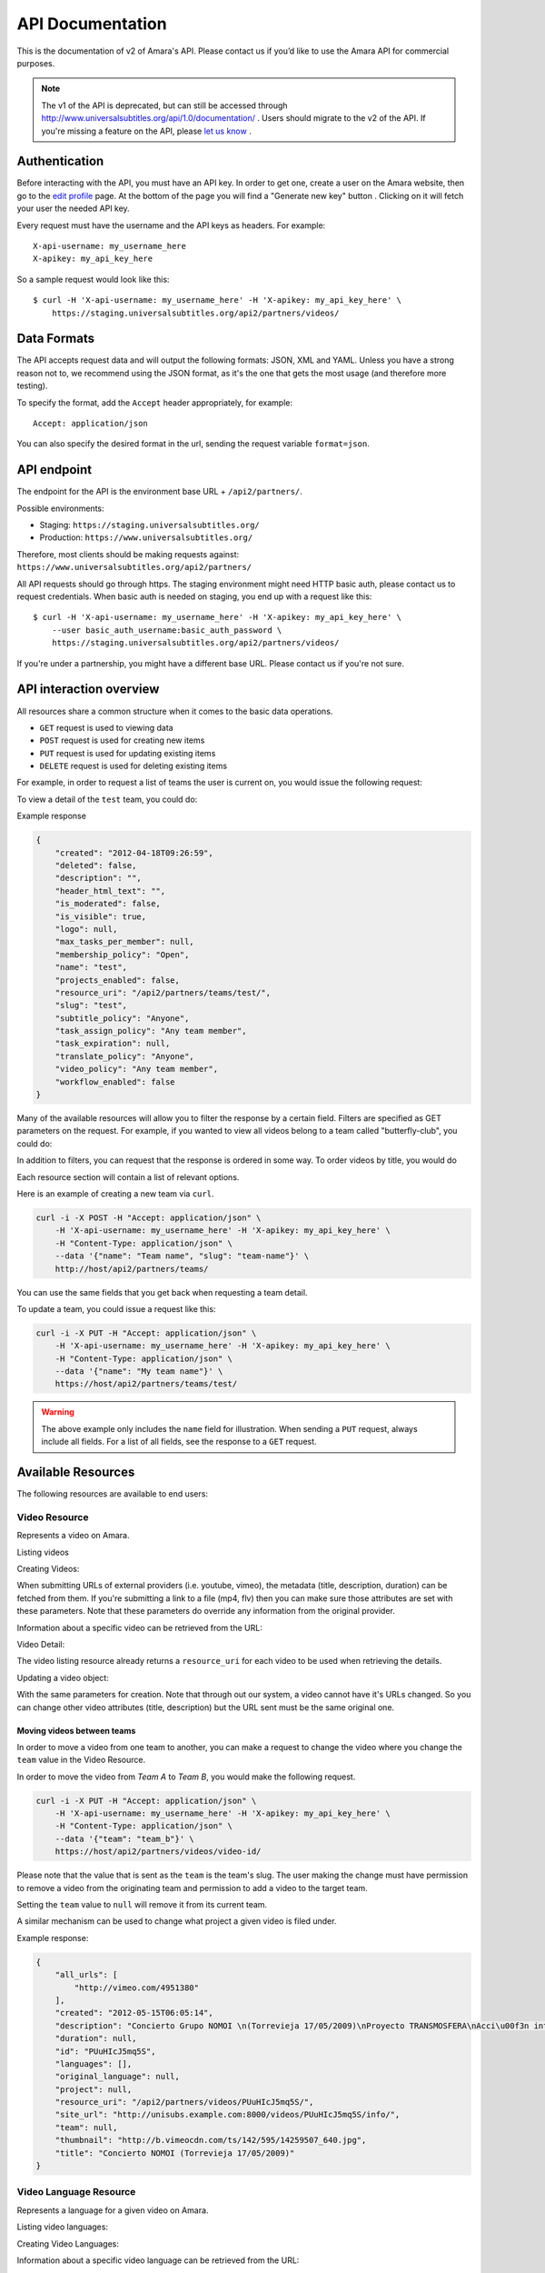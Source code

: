 API Documentation
=================

This is the documentation of v2 of Amara's API. Please contact us
if you’d like to use the Amara API for commercial purposes.

.. note:: The v1 of the API is deprecated, but can still be accessed through
    http://www.universalsubtitles.org/api/1.0/documentation/ . Users should migrate
    to the v2 of the API. If you're missing a feature on the API, please `let us
    know <https://universalsubtitles.tenderapp.com/>`_ .

Authentication
--------------

Before interacting with the API, you must have an API key. In order to get one,
create a user on the Amara website, then go to the `edit profile
<http://www.universalsubtitles.org/en/profiles/edit/>`_ page. At the bottom of
the page you will find a "Generate new key" button . Clicking on it will fetch
your user the needed API key.

Every request must have the username and the API keys as headers. For example::

   X-api-username: my_username_here
   X-apikey: my_api_key_here

So a sample request would look like this::

    $ curl -H 'X-api-username: my_username_here' -H 'X-apikey: my_api_key_here' \
        https://staging.universalsubtitles.org/api2/partners/videos/

Data Formats
------------

The API accepts request data and will output the following formats: JSON, XML
and YAML. Unless you have a strong reason not to, we recommend using the JSON
format, as it's the one that gets the most usage (and therefore more testing).

To specify the format, add the ``Accept`` header appropriately, for example::

    Accept: application/json

You can also specify the desired format in the url, sending the request
variable ``format=json``.

API endpoint
------------

The endpoint for the API is the environment base URL +  ``/api2/partners/``.

Possible environments:

* Staging: ``https://staging.universalsubtitles.org/``
* Production: ``https://www.universalsubtitles.org/``

Therefore, most clients should be making requests against:
``https://www.universalsubtitles.org/api2/partners/``

All API requests should go through https. The staging environment might need
HTTP basic auth, please contact us to request credentials.  When basic auth is
needed on staging, you end up with a request like this::

    $ curl -H 'X-api-username: my_username_here' -H 'X-apikey: my_api_key_here' \
        --user basic_auth_username:basic_auth_password \
        https://staging.universalsubtitles.org/api2/partners/videos/

If you're under a partnership, you might have a different base URL. Please
contact us if you're not sure.

API interaction overview
------------------------

All resources share a common structure when it comes to the basic data
operations.

* ``GET`` request is used to viewing data
* ``POST`` request is used for creating new items
* ``PUT`` request is used for updating existing items
* ``DELETE`` request is used for deleting existing items

For example, in order to request a list of teams the user is current on, you
would issue the following request:

.. http:get:: /api2/partners/teams/

To view a detail of the ``test`` team, you could do:

.. http:get:: /api2/partners/teams/test/

Example response

.. code-block:: json

    {
        "created": "2012-04-18T09:26:59",
        "deleted": false,
        "description": "",
        "header_html_text": "",
        "is_moderated": false,
        "is_visible": true,
        "logo": null,
        "max_tasks_per_member": null,
        "membership_policy": "Open",
        "name": "test",
        "projects_enabled": false,
        "resource_uri": "/api2/partners/teams/test/",
        "slug": "test",
        "subtitle_policy": "Anyone",
        "task_assign_policy": "Any team member",
        "task_expiration": null,
        "translate_policy": "Anyone",
        "video_policy": "Any team member",
        "workflow_enabled": false
    }

Many of the available resources will allow you to filter the response by a
certain field.  Filters are specified as GET parameters on the request.  For
example, if you wanted to view all videos belong to a team called
"butterfly-club", you could do:

.. http:get:: /api2/partners/videos?team=butterfly-club

In addition to filters, you can request that the response is ordered in some
way.  To order videos by title, you would do

.. http:get:: /api2/partners/videos?order_by=title

Each resource section will contain a list of relevant options.

Here is an example of creating a new team via ``curl``.

.. code-block:: bash

    curl -i -X POST -H "Accept: application/json" \
        -H 'X-api-username: my_username_here' -H 'X-apikey: my_api_key_here' \
        -H "Content-Type: application/json" \
        --data '{"name": "Team name", "slug": "team-name"}' \
        http://host/api2/partners/teams/

You can use the same fields that you get back when requesting a team detail.

To update a team, you could issue a request like this:

.. code-block:: bash

    curl -i -X PUT -H "Accept: application/json" \
        -H 'X-api-username: my_username_here' -H 'X-apikey: my_api_key_here' \
        -H "Content-Type: application/json" \
        --data '{"name": "My team name"}' \
        https://host/api2/partners/teams/test/

.. warning:: The above example only includes the ``name`` field for
    illustration. When sending a ``PUT`` request, always include all fields.
    For a list of all fields, see the response to a ``GET`` request.

Available Resources
-------------------

The following resources are available to end users:

Video Resource
~~~~~~~~~~~~~~

Represents a video on Amara.

Listing videos

.. http:get:: /api2/partners/videos/

    :query video_url:  list only videos with the given URL, useful for finding out information about a video already on Amara.
    :query team:       Only show videos that belong to a team identified by ``slug``.
    :query project:    Only show videos that belong to a project with the given slug.
        Passing in ``null`` will return only videos that don't belong to a project.
    :query order_by:   Applies sorting to the video list. Possible values:

        * `title`: ascending
        * `-title`: descending
        * `created`: older videos first
        * `-created` : newer videos

Creating Videos:

.. http:post:: /api2/partners/videos/

    :form video_url: The url for the video. Any url that Amara accepts will work here. You can send the URL for a file (e.g. http:///www.example.com/my-video.ogv) , or a link to one of our accepted providers (youtube, vimeo, dailymotion, blip.tv)
    :form title: The title for the video :form description: About this video
    :form duration: Duration in seconds

When submitting URLs of external providers (i.e. youtube, vimeo), the metadata
(title, description, duration) can be fetched from them. If you're submitting a
link to a file (mp4, flv) then you can make sure those attributes are set with
these parameters. Note that these parameters do override any information from
the original provider.

Information about a specific video can be retrieved from the URL:

Video Detail:

.. http:get:: /api2/partners/videos/[video-id]/

The video listing resource already returns a ``resource_uri`` for each video to
be used when retrieving the details.

Updating a video object:

.. http:put:: /api2/partners/videos/[video-id]/

With the same parameters for creation. Note that through out our system, a
video cannot have it's URLs changed. So you can change other video attributes
(title, description) but the URL sent must be the same original one.

Moving videos between teams
+++++++++++++++++++++++++++

In order to move a video from one team to another, you can make a request to
change the video where you change the ``team`` value in the Video Resource.

In order to move the video from *Team A* to *Team B*, you would make the
following request.

.. code-block:: bash

    curl -i -X PUT -H "Accept: application/json" \
        -H 'X-api-username: my_username_here' -H 'X-apikey: my_api_key_here' \
        -H "Content-Type: application/json" \
        --data '{"team": "team_b"}' \
        https://host/api2/partners/videos/video-id/

Please note that the value that is sent as the ``team`` is the team's slug.
The user making the change must have permission to remove a video from the
originating team and permission to add a video to the target team.

Setting the ``team`` value to ``null`` will remove it from its current team.

A similar mechanism can be used to change what project a given video is filed
under.


Example response:

.. code-block:: json


    {
        "all_urls": [
            "http://vimeo.com/4951380"
        ],
        "created": "2012-05-15T06:05:14",
        "description": "Concierto Grupo NOMOI \n(Torrevieja 17/05/2009)\nProyecto TRANSMOSFERA\nAcci\u00f3n interactiva de m\u00fasica, teatro e imagen.\nJuan Pablo Zaragoza - V\u00eddeo y Guitarra sintetizada\nJos\u00e9 Mar\u00eda Pastor - Electr\u00f3nica\nRaul Ferrandez - Voz y acci\u00f3n teatral",
        "duration": null,
        "id": "PUuHIcJ5mq5S",
        "languages": [],
        "original_language": null,
        "project": null,
        "resource_uri": "/api2/partners/videos/PUuHIcJ5mq5S/",
        "site_url": "http://unisubs.example.com:8000/videos/PUuHIcJ5mq5S/info/",
        "team": null,
        "thumbnail": "http://b.vimeocdn.com/ts/142/595/14259507_640.jpg",
        "title": "Concierto NOMOI (Torrevieja 17/05/2009)"
    }


Video Language Resource
~~~~~~~~~~~~~~~~~~~~~~~

Represents a language for a given video on Amara.

Listing video languages:

.. http:get:: /api2/partners/videos/[video-id]/languages/

Creating Video Languages:

.. http:post:: /api2/partners/videos/[video-id]/languages/

    :form language_code: The language code (e.g 'en' or 'pt-br') to create.
    :form title: The title for the video localized to this language - optional
    :form description: Localized description for this language - optional.
    :form is_original: Boolean indicating if this is the original language for the video. - optional - defaults to false.
    :form is_complete: Boolean indicating if the complete subtitling set is available for this language - optional, defaults to false.

.. seealso::  To list available languages, see ``Language Resource``.

Information about a specific video language can be retrieved from the URL:

.. http:get:: /api2/partners/videos/[video-id]/languages/[lang-identifier]/

    :param lang-identifier: language identifier can be the language code (e.g. ``en``) or the
        numeric ID returned from calls to listing languages.

Example response:

.. code-block:: json

    {
        "completion": "100%",
        "created": "2012-05-17T12:25:54",
        "description": "",
        "id": "8",
        "is_original": false,
        "is_translation": false,
        "language_code": "cs",
        "num_versions": 1,
        "original_language_code": "en",
        "percent_done": 0,
        "resource_uri": "/api2/partners/videos/Myn4j5OI7BxL/languages/8/",
        "site_url": "http://unisubs.example.com:8000/videos/Myn4j5OI7BxL/cs/8/",
        "subtitle_count": 11,
        "title": "\"Postcard From 1952\" - Explosions in The Sky",
        "versions": [
            {
                "author": "honza",
                "status": "published",
                "text_change": "1.0",
                "time_change": "1.0",
                "version_no": 0
            }
        ]
    }

Subtitles Resource
~~~~~~~~~~~~~~~~~~

Represents the subtitle set for a given video language.

Fetching subtitles for a given language:

.. http:get:: /api2/partners/videos/[video-id]/languages/[lang-identifier]/subtitles/?format=srt
.. http:get:: /api2/partners/videos/asfssd/languages/en/subtitles/?format=dfxp
.. http:get:: /api2/partners/videos/asfssd/languages/111111/subtitles/?format=ssa

    :query format: The format to return the subtitles in. Supports all the
        formats the regular website does: rst, ssa, txt, dfxp, ttml.
    :query version: the numeric version number to fetch.  Versions are listed in the
        VideoLanguageResouce request.

If no version is specified, the latest public version will be returned. For
videos that are not under moderation it will be the latest one. For videos
under moderation only the latest published version is returned. If no version
has been accepted in review, no subtitles will be returned.

Creating new subtitles for a language:

.. http:post:: /api2/partners/videos/[video-id]/languages/[lang-identifier]/subtitles/
.. http:post:: /api2/partners/videos/asfssd/languages/en/subtitles/

    :query subtitles: The subtitles to submit
    :query sub_format: The format used to parse the subs. The same formats as
        for fetching subtitles are accepted. Optional - defaults to ``srt``.

This will create a new subtitle version with the new subtitles.

Example response:

.. http:get:: /api2/partners/videos/TRUFD3IyncAt/languages/en/subtitles/

.. code-block:: json

    {
        "description": "Centipede - Knife Party www.knifeparty.com\nFireworks - Pyro Spectaculars by Souza www.pyrospectaculars.com/\n\n( Sittin' On ) The Dock of the Bay - Otis Redding\nLights - Journey\nFrisco Blues - John Lee Hooker\nSan Francisco ( Be Sure to Wear Flowers in Your Hair ) - Scott McKenzie  \nI Left My Heart in San Francisco - Tony Bennett\n\nIf you didn't understand what was happening, you should probably watch it again.\nThis has been a Seventh Movement effort.",
        "note": "",
        "resource_uri": "",
        "site_url": "http://example-host/api2/partners/videos/TRUFD3IyncAt/en/1/",
        "sub_format": "srt",
        "subtitles": [
            {
                "end": 4,
                "id": 1,
                "start": 3,
                "start_of_paragraph": false,
                "text": "This is a cool bridge"
            },
            {
                "end": 5,
                "id": 2,
                "start": 4,
                "start_of_paragraph": false,
                "text": "Really cool"
            },
            {
                "end": 6,
                "id": 3,
                "start": 5,
                "start_of_paragraph": false,
                "text": "I love it"
            }
        ],
        "title": "The Golden Gate Way",
        "version_no": 0,
        "video": "The Golden Gate Way",
        "video_description": "Centipede - Knife Party www.knifeparty.com\nFireworks - Pyro Spectaculars by Souza www.pyrospectaculars.com/\n\n( Sittin' On ) The Dock of the Bay - Otis Redding\nLights - Journey\nFrisco Blues - John Lee Hooker\nSan Francisco ( Be Sure to Wear Flowers in Your Hair ) - Scott McKenzie  \nI Left My Heart in San Francisco - Tony Bennett\n\nIf you didn't understand what was happening, you should probably watch it again.\nThis has been a Seventh Movement effort.",
        "video_title": "The Golden Gate Way"
    }


Language Resource
~~~~~~~~~~~~~~~~~

Represents a listing of all available languages on the Amara
platform.

Listing available languages:

.. http:get:: /api2/partners/languages/

User Resource
~~~~~~~~~~~~~

One can list and create new users through the API.

Listing users:

.. http:get:: /api2/partners/users/

User datail:

.. http:get:: /api2/partners/users/[username]/

Creating Users:

.. http:post:: /api2/partners/users/

    :form username: the username for later login.  30 chars or fewer alphanumeric chars, @, _ and - are accepted.
    :form email: A valid email address
    :form password: any number of chars, all chars allowed.
    :form first_name: Any chars, max 30 chars. Optional.
    :form last_name: Any chars, max 30 chars. Optional.
    :form create_login_token: If sent the response will also include a url that when clicked will login the recently created user. This URL expires in 2 hours

The response also includes the 'api_key' for that user. If clients wish to make
requests on behalf of this newly created user through the api, they must hold
on to this key, since it won't be returned in the detailed view.

Example response:

.. code-block:: json

    {
        "avatar": "http://www.gravatar.com/avatar/947b2f9a76cd39f5c7b7c8ad3a36?s=100&d=mm",
        "biography": "The guy with a boring name.",
        "first_name": "John",
        "full_name": "John Smith",
        "homepage": "http://example.com",
        "last_name": "Smith",
        "num_videos": 8,
        "resource_uri": "/api2/partners/users/jsmith/",
        "username": "jsmith"
    }

Video Url Resource
~~~~~~~~~~~~~~~~~~

One can list, update, delete and add new video urls to an existing video.

Listing video urls

.. http:get:: /api2/partners/videos/[video-id]/urls/

Video URL detail:

.. http:get:: /api2/partners/users/[video-id]/urls/[url-id]/

Where the url-id can be fetched from the list of urls.

Updating video-urls:

.. http:put:: /api2/partners/users/[video-id]/urls/[url-id]/

Creating video-urls:

.. http:post:: /api2/partners/users/[video-id]/urls/

    :form url: Any URL that works for the regular site (mp4 files, youtube, vimeo,
        etc) can be used. Note that the url cannot be in use by another video.
    :form primary:  A boolean. If true this is the url the will be displayed first
        if multiple are presents. A video must have one primary URL. If you add /
        change the primary status of a url, all other urls for that video will have
        primary set to false. If this is the only url present it will always be set
        to true.
    :form original: If this is the first url for the video.

To delete a url:

.. http:delete:: /api2/partners/users/[video-id]/urls/[url-id]/

If this is the only URL for a video, the request will fail. A video must have
at least one URL.

Team Resource
~~~~~~~~~~~~~

You can list existing teams:

.. http:get:: /api2/partners/teams/

You can view details for an existing team:

.. http:get:: /api2/partners/teams/[team-slug]/

Creating a team:

.. http:post:: /api2/partners/teams/

Updating a team:

.. http:put:: /api2/partners/teams/[team-slug]/

Deleting a team:

.. http:delete:: /api2/partners/teams/[team-slug]/

.. note:: You can only create new teams if you have been granted this
    privilege.  Contact us if you require a partner account.

Policy values
+++++++++++++

Membership policy:

* ``Open``
* ``Application``
* ``Invitation by any team member``
* ``Invitation by manager``
* ``Invitation by admin``

Video policy:

* ``Any team member``
* ``Managers and admins``
* ``Admins only``

Task assign policy:

* ``Anyone``
* ``Any team member``
* ``Only managers and admins``
* ``Only admins``

Example response

.. code-block:: json

    {
        "created": "2012-04-18T09:26:59",
        "deleted": false,
        "description": "",
        "header_html_text": "",
        "is_moderated": false,
        "is_visible": true,
        "logo": null,
        "max_tasks_per_member": null,
        "membership_policy": "Open",
        "name": "test",
        "projects_enabled": false,
        "resource_uri": "/api2/partners/teams/test/",
        "slug": "test",
        "subtitle_policy": "Anyone",
        "task_assign_policy": "Any team member",
        "task_expiration": null,
        "translate_policy": "Anyone",
        "video_policy": "Any team member",
        "workflow_enabled": false
    }

Team Member Resource
~~~~~~~~~~~~~~~~~~~~

You can list existing members of a team:

.. http:get:: /api2/partners/teams/[team-slug]/members/

Updating a team member (e.g. changing their role):

.. http:put:: /api2/partners/teams/[team-slug]/members/[username]/

Roles
+++++

* ``owner``
* ``admin``
* ``manager``
* ``contributor``

Project Resource
~~~~~~~~~~~~~~~~

List all projects for a given team:

.. http:get:: /api2/partners/teams/[team-slug]/projects/

Project detail:

.. http:get:: /api2/partners/teams/[team-slug]/projects/[project-slug]/

Create a new project:

.. http:post:: /api2/partners/teams/[team-slug]/projects/

Example payload for creating a new project:

.. code-block:: json

    {
        "name": "Project name",
        "slug": "project-slug",
        "description": "This is an example project.",
        "guidelines": "Only post family-friendly videos."
    }

.. note:: You can only create projects for a specific team.

Update an existing project:

.. http:put:: /api2/partners/teams/[team-slug]/projects/[project-slug]/

For example, to change the project's name:

.. code-block:: json

    {
        "name": "Project"
    }

Delete a project:

.. http:delete:: /api2/partners/teams/[team-slug]/projects/[project-slug]/

Task Resource
~~~~~~~~~~~~~

List all tasks for a given team:

.. http:get:: /api2/partners/teams/[team-slug]/tasks/

    :query assignee: Show only tasks assigned to a user identified by their
        ``username``.
    :query priority: Show only tasks with a given priority
    :query type: Show only tasks of a given type
    :query video_id: Show only tasks that pertain to a given video
    :query order_by: Apply sorting to the task list.  Possible values:

        * ``created``   Creation date
        * ``-created``  Creation date (descending)
        * ``priority``  Priority
        * ``-priority`` Priority (descending)
        * ``type``      Task type (details below)
        * ``-type``     Task type (descending)

Task detail:

.. http:get:: /api2/partners/teams/[team-slug]/tasks/[task-id]/

Create a new project:

.. http:post:: /api2/partners/teams/[team-slug]/tasks/

Update an existing task:

.. http:put:: /api2/partners/teams/[team-slug]/tasks/[task-id]/

Delete an existing task:

.. http:delete:: /api2/partners/teams/[team-slug]/tasks/[task-id]/

Fields
++++++

* ``approved`` - If the team supports workflows, you can set the stage in which
  the task finds itself.
    * ``In Progress``
    * ``Approved``
    * ``Rejected``
* ``assignee`` - The username of the user that this task will be assigned to
* ``language``
* ``priority`` - An arbitrary integer denoting priority level; each team can
  set their own policy regarging priority of tasks
* ``video_id`` - The unique identifier of the video this task relates to
* ``type`` - Type of the task
    * ``Subtitle``
    * ``Translate``
    * ``Review``
    * ``Approve``

An example response:

.. code-block:: json

    {
        "approved": null,
        "assignee": "johnsmith",
        "language": "en",
        "priority": 1,
        "resource_uri": "/api2/partners/teams/all-star/tasks/3/",
        "type": "Subtitle",
        "video_id": "Myn4j5OI7BxL"
    }
